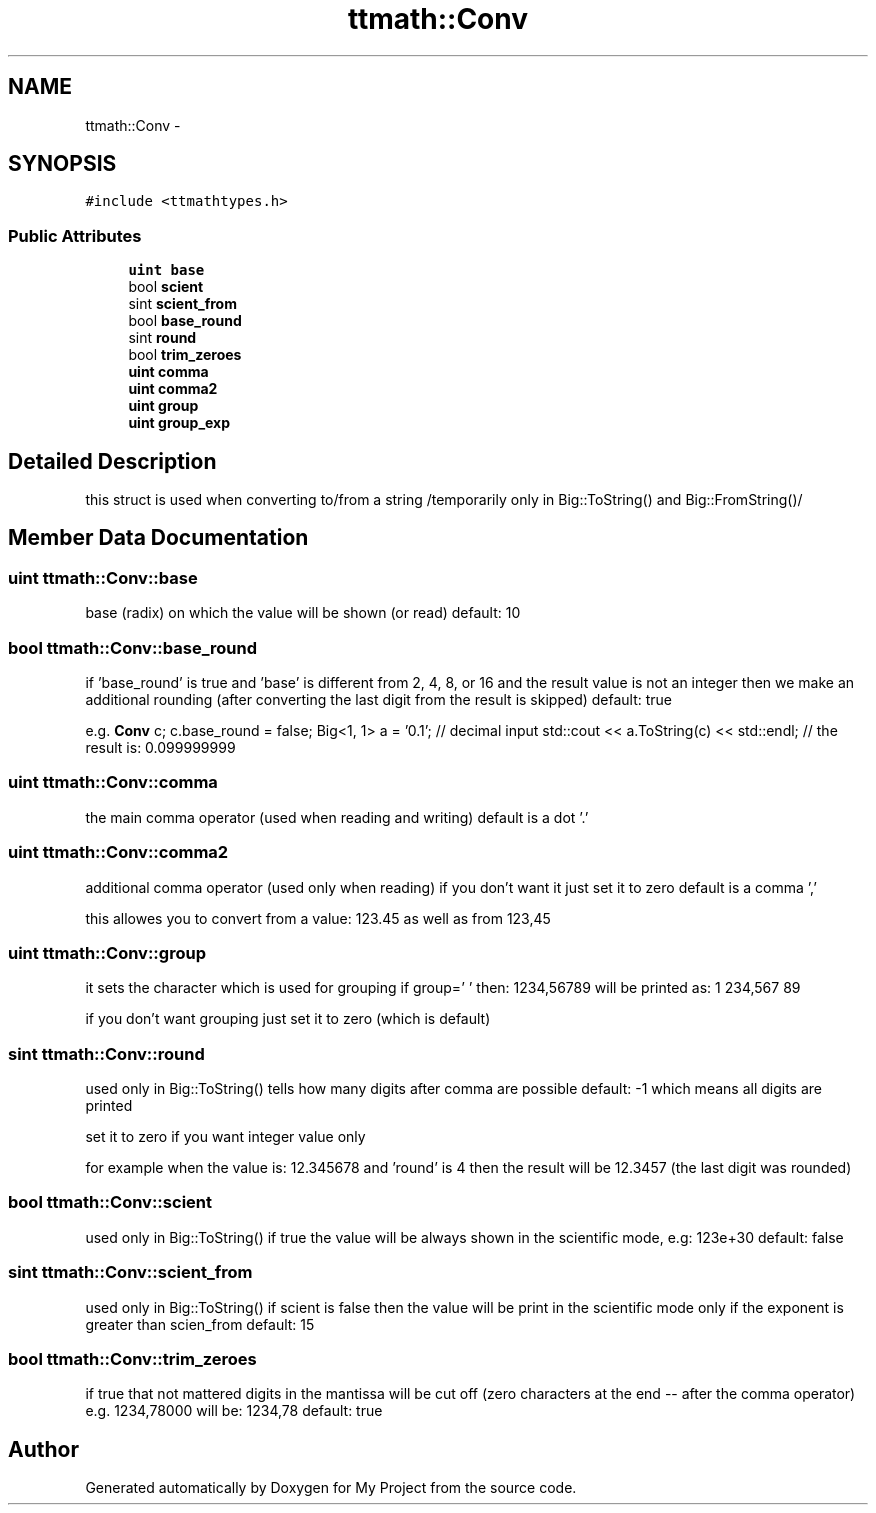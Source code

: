.TH "ttmath::Conv" 3 "Fri Oct 9 2015" "My Project" \" -*- nroff -*-
.ad l
.nh
.SH NAME
ttmath::Conv \- 
.SH SYNOPSIS
.br
.PP
.PP
\fC#include <ttmathtypes\&.h>\fP
.SS "Public Attributes"

.in +1c
.ti -1c
.RI "\fBuint\fP \fBbase\fP"
.br
.ti -1c
.RI "bool \fBscient\fP"
.br
.ti -1c
.RI "sint \fBscient_from\fP"
.br
.ti -1c
.RI "bool \fBbase_round\fP"
.br
.ti -1c
.RI "sint \fBround\fP"
.br
.ti -1c
.RI "bool \fBtrim_zeroes\fP"
.br
.ti -1c
.RI "\fBuint\fP \fBcomma\fP"
.br
.ti -1c
.RI "\fBuint\fP \fBcomma2\fP"
.br
.ti -1c
.RI "\fBuint\fP \fBgroup\fP"
.br
.ti -1c
.RI "\fBuint\fP \fBgroup_exp\fP"
.br
.in -1c
.SH "Detailed Description"
.PP 
this struct is used when converting to/from a string /temporarily only in Big::ToString() and Big::FromString()/ 
.SH "Member Data Documentation"
.PP 
.SS "\fBuint\fP ttmath::Conv::base"
base (radix) on which the value will be shown (or read) default: 10 
.SS "bool ttmath::Conv::base_round"
if 'base_round' is true and 'base' is different from 2, 4, 8, or 16 and the result value is not an integer then we make an additional rounding (after converting the last digit from the result is skipped) default: true
.PP
e\&.g\&. \fBConv\fP c; c\&.base_round = false; Big<1, 1> a = '0\&.1'; // decimal input std::cout << a\&.ToString(c) << std::endl; // the result is: 0\&.099999999 
.SS "\fBuint\fP ttmath::Conv::comma"
the main comma operator (used when reading and writing) default is a dot '\&.' 
.SS "\fBuint\fP ttmath::Conv::comma2"
additional comma operator (used only when reading) if you don't want it just set it to zero default is a comma ','
.PP
this allowes you to convert from a value: 123\&.45 as well as from 123,45 
.SS "\fBuint\fP ttmath::Conv::group"
it sets the character which is used for grouping if group=' ' then: 1234,56789 will be printed as: 1 234,567 89
.PP
if you don't want grouping just set it to zero (which is default) 
.SS "sint ttmath::Conv::round"
used only in Big::ToString() tells how many digits after comma are possible default: -1 which means all digits are printed
.PP
set it to zero if you want integer value only
.PP
for example when the value is: 12\&.345678 and 'round' is 4 then the result will be 12\&.3457 (the last digit was rounded) 
.SS "bool ttmath::Conv::scient"
used only in Big::ToString() if true the value will be always shown in the scientific mode, e\&.g: 123e+30 default: false 
.SS "sint ttmath::Conv::scient_from"
used only in Big::ToString() if scient is false then the value will be print in the scientific mode only if the exponent is greater than scien_from default: 15 
.SS "bool ttmath::Conv::trim_zeroes"
if true that not mattered digits in the mantissa will be cut off (zero characters at the end -- after the comma operator) e\&.g\&. 1234,78000 will be: 1234,78 default: true 

.SH "Author"
.PP 
Generated automatically by Doxygen for My Project from the source code\&.
